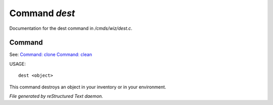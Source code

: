 ***************
Command *dest*
***************

Documentation for the dest command in */cmds/wiz/dest.c*.

Command
=======

See: `Command: clone <clone.html>`_ `Command: clean <clean.html>`_ 

USAGE::

	 dest <object>

This command destroys an object in your inventory or in your environment.



*File generated by reStructured Text daemon.*
